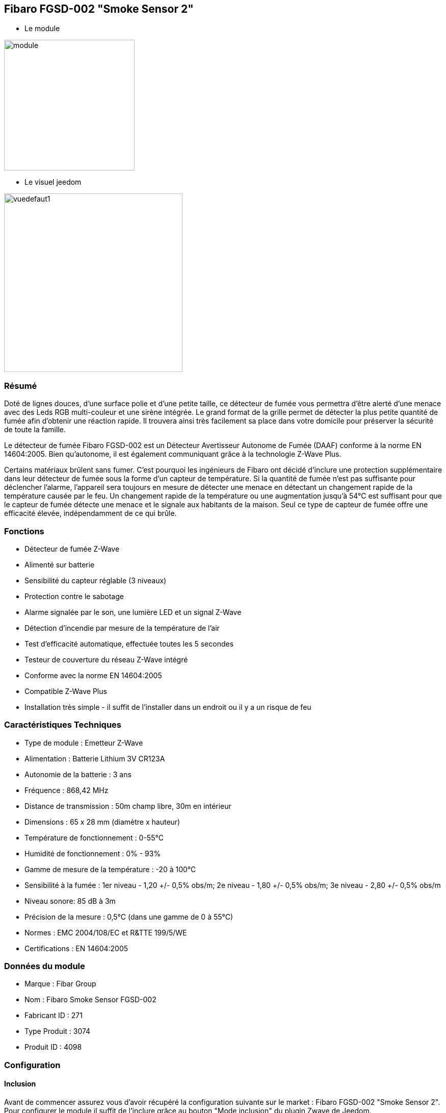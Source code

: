 == Fibaro FGSD-002 "Smoke Sensor 2"

* Le module

image::../images/fibaro.fgsd102/module.jpg[width=256]

* Le visuel jeedom

image::../images/fibaro.fgsd102/vuedefaut1.jpg[width=350]

=== Résumé

Doté de lignes douces, d'une surface polie et d'une petite taille, ce détecteur de fumée vous permettra d’être alerté d’une menace avec des Leds RGB multi-couleur et une sirène intégrée. Le grand format de la grille permet de détecter la plus petite quantité de fumée afin d’obtenir une réaction rapide. Il trouvera ainsi très facilement sa place dans votre domicile pour préserver la sécurité de toute la famille.

Le détecteur de fumée Fibaro FGSD-002 est un Détecteur Avertisseur Autonome de Fumée (DAAF) conforme à la norme EN 14604:2005. Bien qu'autonome, il est également communiquant grâce à la technologie Z-Wave Plus.

Certains matériaux brûlent sans fumer. C'est pourquoi les ingénieurs de Fibaro ont décidé d'inclure une protection supplémentaire dans leur détecteur de fumée sous la forme d'un capteur de température. Si la quantité de fumée n'est pas suffisante pour déclencher l'alarme, l'appareil sera toujours en mesure de détecter une menace en détectant un changement rapide de la température causée par le feu. Un changement rapide de la température ou une augmentation jusqu'à 54°C est suffisant pour que le capteur de fumée détecte une menace et le signale aux habitants de la maison. Seul ce type de capteur de fumée offre une efficacité élevée, indépendamment de ce qui brûle.

=== Fonctions

* Détecteur de fumée Z-Wave
* Alimenté sur batterie
* Sensibilité du capteur réglable (3 niveaux)
* Protection contre le sabotage
* Alarme signalée par le son, une lumière LED et un signal Z-Wave
* Détection d'incendie par mesure de la température de l'air
* Test d'efficacité automatique, effectuée toutes les 5 secondes
* Testeur de couverture du réseau Z-Wave intégré
* Conforme avec la norme EN 14604:2005
* Compatible Z-Wave Plus
* Installation très simple - il suffit de l'installer dans un endroit ou il y a un risque de feu

=== Caractéristiques Techniques

* Type de module : Emetteur Z-Wave
* Alimentation : Batterie Lithium 3V CR123A
* Autonomie de la batterie : 3 ans
* Fréquence : 868,42 MHz
* Distance de transmission : 50m champ libre, 30m en intérieur
* Dimensions : 65 x 28 mm (diamètre x hauteur)
* Température de fonctionnement : 0-55°C
* Humidité de fonctionnement : 0% - 93%
* Gamme de mesure de la température : -20 à 100°C
* Sensibilité à la fumée : 1er niveau - 1,20 +/- 0,5% obs/m; 2e niveau - 1,80 +/- 0,5% obs/m; 3e niveau - 2,80 +/- 0,5% obs/m
* Niveau sonore: 85 dB à 3m
* Précision de la mesure : 0,5°C (dans une gamme de 0 à 55°C)
* Normes : EMC 2004/108/EC et R&TTE 199/5/WE
* Certifications : EN 14604:2005

=== Données du module

* Marque : Fibar Group
* Nom : Fibaro Smoke Sensor FGSD-002
* Fabricant ID : 271
* Type Produit : 3074
* Produit ID : 4098

=== Configuration

==== Inclusion

Avant de commencer assurez vous d'avoir récupéré la configuration suivante sur le market : Fibaro FGSD-002 "Smoke Sensor 2".
Pour configurer le module il suffit de l'inclure grâce au bouton "Mode inclusion" du plugin Zwave de Jeedom.

image::../images/plugin/bouton_inclusion.jpg[Mode Inclusion plugin Zwave]
Une fois Jeedom en mode inclusion. Cliquez 3 fois sur le bouton central du module (conformément à sa documentation papier).
La configuration des commandes se fait automatiquement une fois le module reconnu par Jeedom.

image::../images/fibaro.fgsd102/information.jpg[Plugin Zwave]

==== Commandes

Une fois le module reconnu, les commandes associées aux modules seront disponibles.

image::../images/fibaro.fgsd102/commandes.jpg[Commandes]

[underline]#Voici la liste des commandes :#

* Fumées : c'est la commande d'alerte du module (pour la fumée, la chaleur ...)
* Température : c'est la commande de mesure de la température
* Sabotage : c'est la commande de sabotage. Elle signale l'ouverture du boitier
* Batterie : c'est la commande batterie

==== Configuration du module
Si c'est votre première inclusion il est fortemment recommandé de réveiller votre module et de s'assurer que la queue zwave est vide.

Pour cela cliquez sur le bouton pour voir la queue zwave :

image::../images/plugin/bouton_queue.jpg[queue plugin Zwave,align="center"]

Pour réveiller le module il faut cliquer 3 fois sur le bouton d'inclusion.
Vous devriez voir la queue se vider des messages concernant le fgsd002.

Si ce n'est pas le cas ou si il reste des messages pour le fgsd002 refaite un réveil.
[red]*Lors d'une première inclusion réveillez toujours le module juste après l'inclusion.*

Ensuite il est nécessaire d’effectuer la configuration du module en fonction de votre installation.
Il faut pour cela passer par le bouton "Configuration" du plugin Zwave de Jeedom.

image::../images/plugin/bouton_configuration.jpg[Configuration plugin Zwave]

[underline]#Vous arriverez sur cette page#

image::../images/fibaro.fgsd102/config1.jpg[Config1]
image::../images/fibaro.fgsd102/config2.jpg[Config2]

[underline]#Détails des paramètres :#

* Wakeup : c'est l'interval de réveil du module (valeur recommandée 21600)
* 1: permet de régler la sensibilité de la détection de fumée
* 2: permet de choisir les notifications qui seront envoyées à Jeedom (conseil : toutes)
* 3: permet de choisir quelles notifications seront accompagnées d'une indication visuelle
* 4: permet de choisir quelles notifications seront accompagnées d'une indication sonore (dans tous les cas les detections de chaleurs et d'incendies feront sonner le module)
* 10: ne pas changer ce paramètre sauf si vous savez ce que vous faites
* 11: idem
* 12: idem
* 13: permet de notifier d'autres modules zwave (à désactiver sauf si vous savez pourquoi vous l'activez)
* 20: durée entre deux rapports de températures
* 21: différence de température à partir de laquelle, meme si la durée du dessus n'est pas atteinte, la température sera envoyée à Jeedom
* 30: température de déclenchement de l'alarme Chaleur
* 31: intervalle de signalisation des pics de températures
* 32: intervalle de signal si perte de Zwave

==== Groupes

Pour un fonctionnement optimum de votre module. Il faut que Jeedom soit associé à minima aux groupes 1 4 et 5:

image::../images/fibaro.fgsd102/groupe.jpg[Groupe]

==== Visuel alternatif

image::../images/fibaro.fgsd102/widget1.jpg[width=350]

=== Wakeup

Pour réveiller ce module il faut appuyer 3 fois sur le bouton central

=== F.A.Q.

=== Note importante

[underline]#Il faut réveiller le module :#
[red]
* après son inclusion
* après un changement de la configuration
* après un changement de wakeup
* après un changement des groupes d'association

